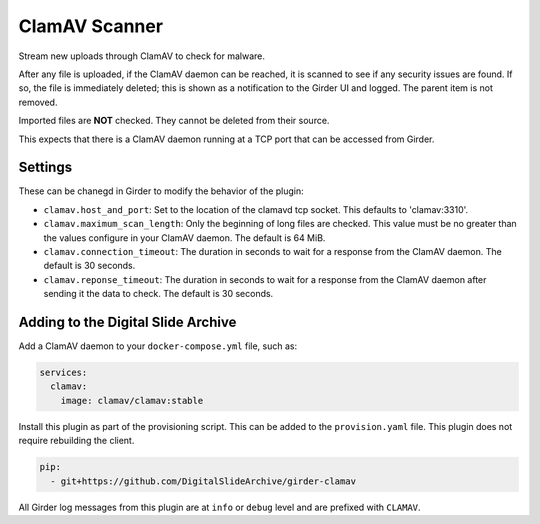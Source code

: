 ==============
ClamAV Scanner
==============

Stream new uploads through ClamAV to check for malware.

After any file is uploaded, if the ClamAV daemon can be reached, it is scanned to see if any security issues are found.  If so, the file is immediately deleted; this is shown as a notification to the Girder UI and logged.  The parent item is not removed.

Imported files are **NOT** checked.  They cannot be deleted from their source.

This expects that there is a ClamAV daemon running at a TCP port that can be accessed from Girder.

Settings
--------

These can be chanegd in Girder to modify the behavior of the plugin:

- ``clamav.host_and_port``: Set to the location of the clamavd tcp socket.  This defaults to 'clamav:3310'.
- ``clamav.maximum_scan_length``: Only the beginning of long files are checked.  This value must be no greater than the values configure in your ClamAV daemon.  The default is 64 MiB.
- ``clamav.connection_timeout``: The duration in seconds to wait for a response from the ClamAV daemon.  The default is 30 seconds.
- ``clamav.reponse_timeout``: The duration in seconds to wait for a response from the ClamAV daemon after sending it the data to check.  The default is 30 seconds.

Adding to the Digital Slide Archive
-----------------------------------

Add a ClamAV daemon to your ``docker-compose.yml`` file, such as:

.. code::

    services:
      clamav:
        image: clamav/clamav:stable

Install this plugin as part of the provisioning script.  This can be added to the ``provision.yaml`` file.  This plugin does not require rebuilding the client.

.. code::

    pip:
      - git+https://github.com/DigitalSlideArchive/girder-clamav

All Girder log messages from this plugin are at ``info`` or ``debug`` level and are prefixed with ``CLAMAV``.
